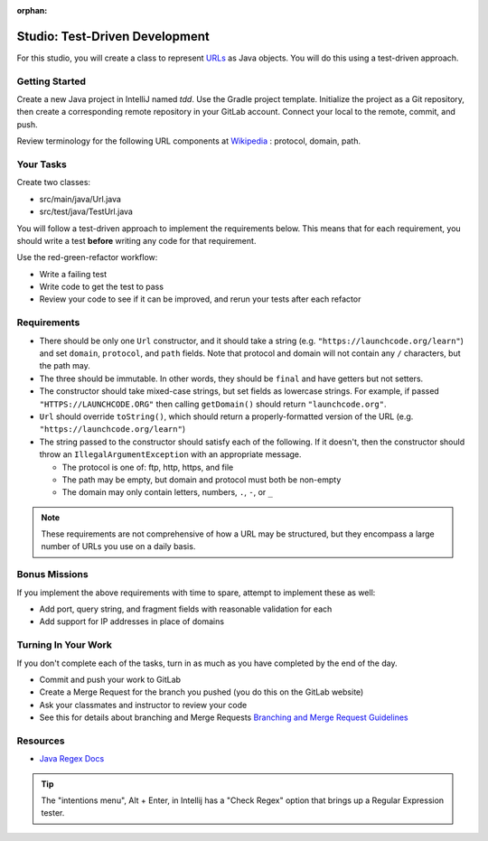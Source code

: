 :orphan:
.. _tdd-studio:

===============================
Studio: Test-Driven Development
===============================

For this studio, you will create a class to represent `URLs <https://en.wikipedia.org/wiki/URL>`_ as Java objects. You will do this using a test-driven approach.

Getting Started
---------------

Create a new Java project in IntelliJ named `tdd`. Use the Gradle project template. Initialize the project as a Git repository, then create a corresponding remote repository in your GitLab account. Connect your local to the remote, commit, and push.

Review terminology for the following URL components at `Wikipedia <https://en.wikipedia.org/wiki/URL>`_ : protocol, domain, path.

Your Tasks
----------

Create two classes:

* src/main/java/Url.java
* src/test/java/TestUrl.java

You will follow a test-driven approach to implement the requirements below. This means that for each requirement, you should write a test **before** writing any code for that requirement.

Use the red-green-refactor workflow:

* Write a failing test
* Write code to get the test to pass
* Review your code to see if it can be improved, and rerun your tests after each refactor

Requirements
------------

* There should be only one ``Url`` constructor, and it should take a string (e.g. ``"https://launchcode.org/learn"``) and set ``domain``, ``protocol``, and ``path`` fields. Note that protocol and domain will not contain any ``/`` characters, but the path may.
* The three should be immutable. In other words, they should be ``final`` and have getters but not setters.
* The constructor should take mixed-case strings, but set fields as lowercase strings. For example, if passed ``"HTTPS://LAUNCHCODE.ORG"`` then calling ``getDomain()`` should return ``"launchcode.org"``.
* ``Url`` should override ``toString()``, which should return a properly-formatted version of the URL (e.g. ``"https://launchcode.org/learn"``)
* The string passed to the constructor should satisfy each of the following. If it doesn't, then the constructor should throw an ``IllegalArgumentException`` with an appropriate message.
  
  * The protocol is one of: ftp, http, https, and file
  * The path may be empty, but domain and protocol must both be non-empty
  * The domain may only contain letters, numbers, ``.``, ``-``, or ``_``

.. note::

    These requirements are not comprehensive of how a URL may be structured, but they encompass a large number of URLs you use on a daily basis.


Bonus Missions
--------------

If you implement the above requirements with time to spare, attempt to implement these as well:

* Add port, query string, and fragment fields with reasonable validation for each
* Add support for IP addresses in place of domains

Turning In Your Work
--------------------

If you don't complete each of the tasks, turn in as much as you have completed by the end of the day.

* Commit and push your work to GitLab
* Create a Merge Request for the branch you pushed (you do this on the GitLab website)
* Ask your classmates and instructor to review your code
* See this for details about branching and Merge Requests `Branching and Merge Request Guidelines <https://docs.google.com/document/d/1Suneuf-NTohBP2Z5BFEkkCKopVbSDsAQga9ZMfPEb3o/edit>`_

Resources
---------
* `Java Regex Docs <https://docs.oracle.com/javase/7/docs/api/java/util/regex/Pattern.html>`_
.. tip::

    The "intentions menu", Alt + Enter, in Intellij has a "Check Regex" option that brings up a Regular Expression tester.
